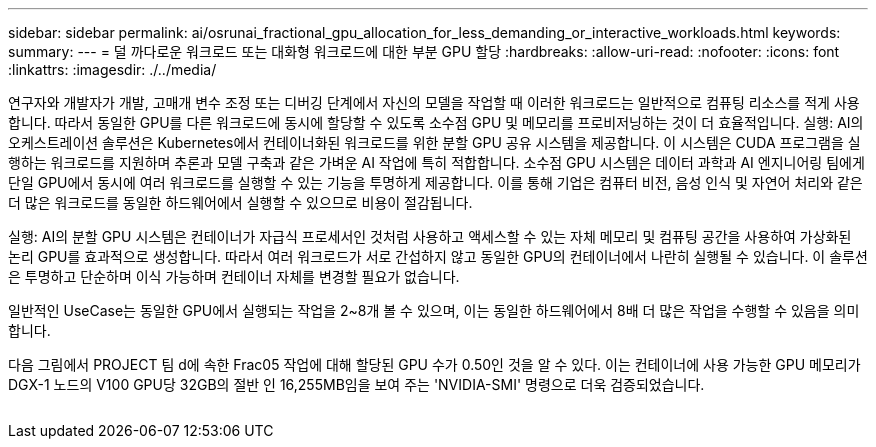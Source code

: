 ---
sidebar: sidebar 
permalink: ai/osrunai_fractional_gpu_allocation_for_less_demanding_or_interactive_workloads.html 
keywords:  
summary:  
---
= 덜 까다로운 워크로드 또는 대화형 워크로드에 대한 부분 GPU 할당
:hardbreaks:
:allow-uri-read: 
:nofooter: 
:icons: font
:linkattrs: 
:imagesdir: ./../media/


[role="lead"]
연구자와 개발자가 개발, 고매개 변수 조정 또는 디버깅 단계에서 자신의 모델을 작업할 때 이러한 워크로드는 일반적으로 컴퓨팅 리소스를 적게 사용합니다. 따라서 동일한 GPU를 다른 워크로드에 동시에 할당할 수 있도록 소수점 GPU 및 메모리를 프로비저닝하는 것이 더 효율적입니다. 실행: AI의 오케스트레이션 솔루션은 Kubernetes에서 컨테이너화된 워크로드를 위한 분할 GPU 공유 시스템을 제공합니다. 이 시스템은 CUDA 프로그램을 실행하는 워크로드를 지원하며 추론과 모델 구축과 같은 가벼운 AI 작업에 특히 적합합니다. 소수점 GPU 시스템은 데이터 과학과 AI 엔지니어링 팀에게 단일 GPU에서 동시에 여러 워크로드를 실행할 수 있는 기능을 투명하게 제공합니다. 이를 통해 기업은 컴퓨터 비전, 음성 인식 및 자연어 처리와 같은 더 많은 워크로드를 동일한 하드웨어에서 실행할 수 있으므로 비용이 절감됩니다.

실행: AI의 분할 GPU 시스템은 컨테이너가 자급식 프로세서인 것처럼 사용하고 액세스할 수 있는 자체 메모리 및 컴퓨팅 공간을 사용하여 가상화된 논리 GPU를 효과적으로 생성합니다. 따라서 여러 워크로드가 서로 간섭하지 않고 동일한 GPU의 컨테이너에서 나란히 실행될 수 있습니다. 이 솔루션은 투명하고 단순하며 이식 가능하며 컨테이너 자체를 변경할 필요가 없습니다.

일반적인 UseCase는 동일한 GPU에서 실행되는 작업을 2~8개 볼 수 있으며, 이는 동일한 하드웨어에서 8배 더 많은 작업을 수행할 수 있음을 의미합니다.

다음 그림에서 PROJECT 팀 d에 속한 Frac05 작업에 대해 할당된 GPU 수가 0.50인 것을 알 수 있다. 이는 컨테이너에 사용 가능한 GPU 메모리가 DGX-1 노드의 V100 GPU당 32GB의 절반 인 16,255MB임을 보여 주는 'NVIDIA-SMI' 명령으로 더욱 검증되었습니다.

image:osrunai_image7.png[""]
